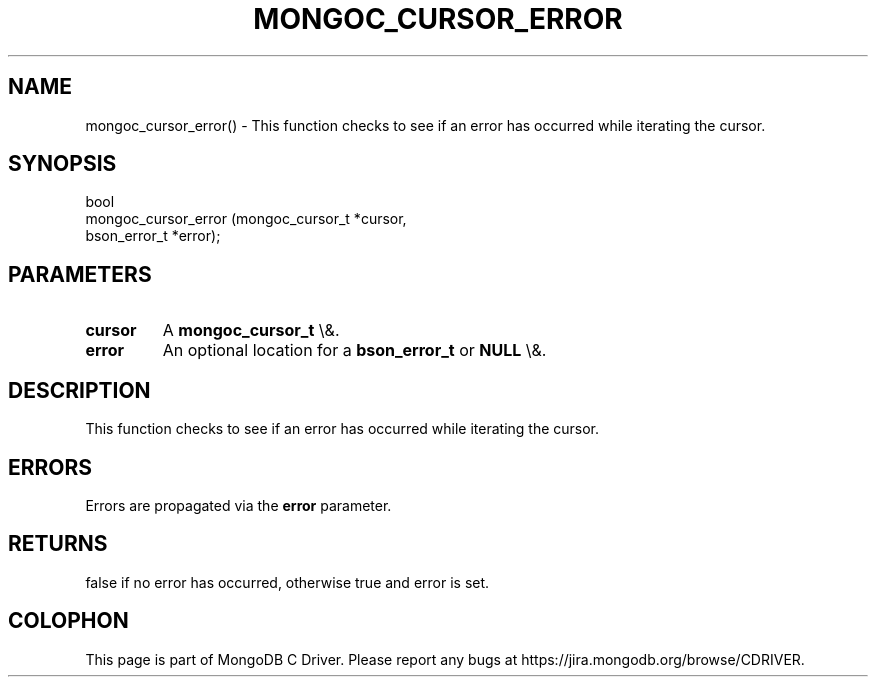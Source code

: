 .\" This manpage is Copyright (C) 2016 MongoDB, Inc.
.\" 
.\" Permission is granted to copy, distribute and/or modify this document
.\" under the terms of the GNU Free Documentation License, Version 1.3
.\" or any later version published by the Free Software Foundation;
.\" with no Invariant Sections, no Front-Cover Texts, and no Back-Cover Texts.
.\" A copy of the license is included in the section entitled "GNU
.\" Free Documentation License".
.\" 
.TH "MONGOC_CURSOR_ERROR" "3" "2015\(hy10\(hy26" "MongoDB C Driver"
.SH NAME
mongoc_cursor_error() \- This function checks to see if an error has occurred while iterating the cursor.
.SH "SYNOPSIS"

.nf
.nf
bool
mongoc_cursor_error (mongoc_cursor_t *cursor,
                     bson_error_t    *error);
.fi
.fi

.SH "PARAMETERS"

.TP
.B
cursor
A
.B mongoc_cursor_t
\e&.
.LP
.TP
.B
error
An optional location for a
.B bson_error_t
or
.B NULL
\e&.
.LP

.SH "DESCRIPTION"

This function checks to see if an error has occurred while iterating the cursor.

.SH "ERRORS"

Errors are propagated via the
.B error
parameter.

.SH "RETURNS"

false if no error has occurred, otherwise true and error is set.


.B
.SH COLOPHON
This page is part of MongoDB C Driver.
Please report any bugs at https://jira.mongodb.org/browse/CDRIVER.